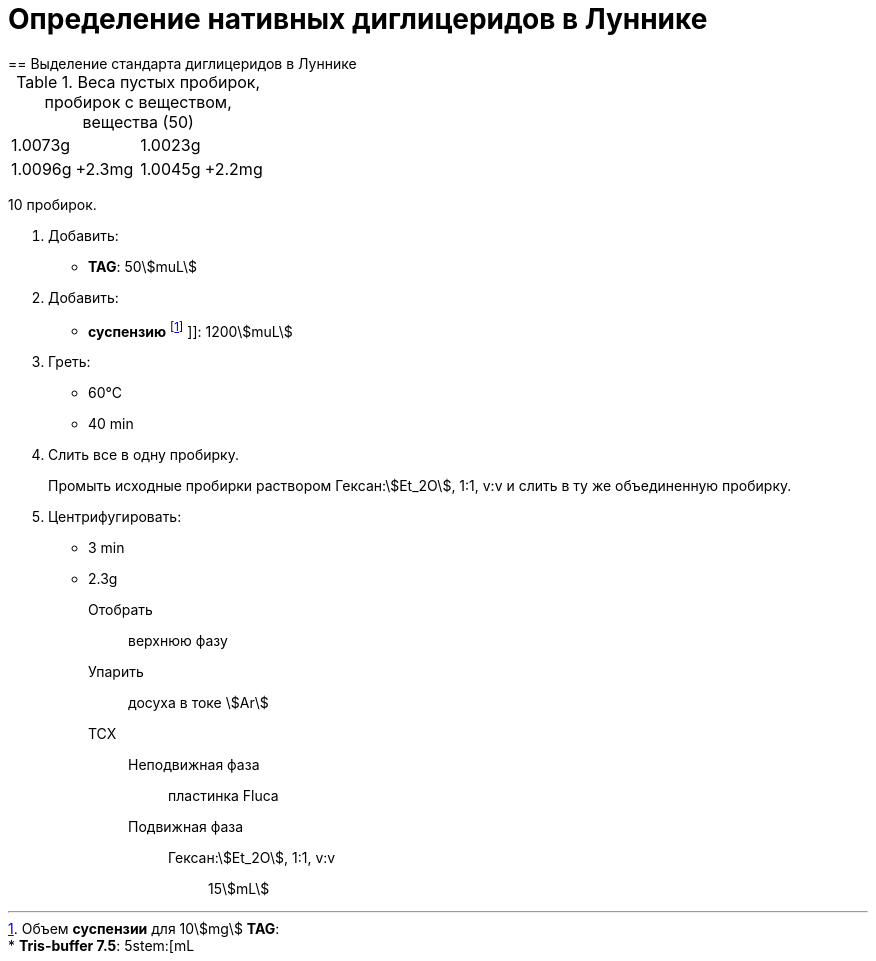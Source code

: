 = Определение нативных диглицеридов в Луннике
== Выделение стандарта диглицеридов в Луннике
:nofooter:
:stem:

.Веса пустых пробирок, пробирок с веществом, вещества (50)
[cols="4*",frame=all,grid=all]
|===
2.+|1.0073g
2.+|1.0023g
|1.0096g|+2.3mg|1.0045g|+2.2mg
|===

10 пробирок.

:suspension: footnote:disclaimer[Opinions are my own.]

. Добавить:
  * *TAG*: 50stem:[muL]

. Добавить:
  * *суспензию* footnote:suspension[
    Объем *суспензии* для 10stem:[mg] *TAG*:pass:c,a,r,m,n,v,p[ +]
    pass:c,a,r,m,n,v,p[* *Tris-buffer 7.5*: 5stem:[mL]]
    ]]: 1200stem:[muL]

. Греть:
  * 60°C
  * 40 min

. Слить все в одну пробирку.
+
Промыть исходные пробирки раствором Гексан:stem:[Et_2O], 1:1, v:v и слить в ту же объединенную пробирку.

. Центрифугировать:
  * 3 min
  * 2.3g
Отобрать::
  верхнюю фазу
Упарить::
  досуха в токе stem:[Ar]
ТСХ::
  Неподвижная фаза::: пластинка Fluca
  Подвижная фаза:::
    Гексан:stem:[Et_2O], 1:1, v:v:::: 15stem:[mL]
